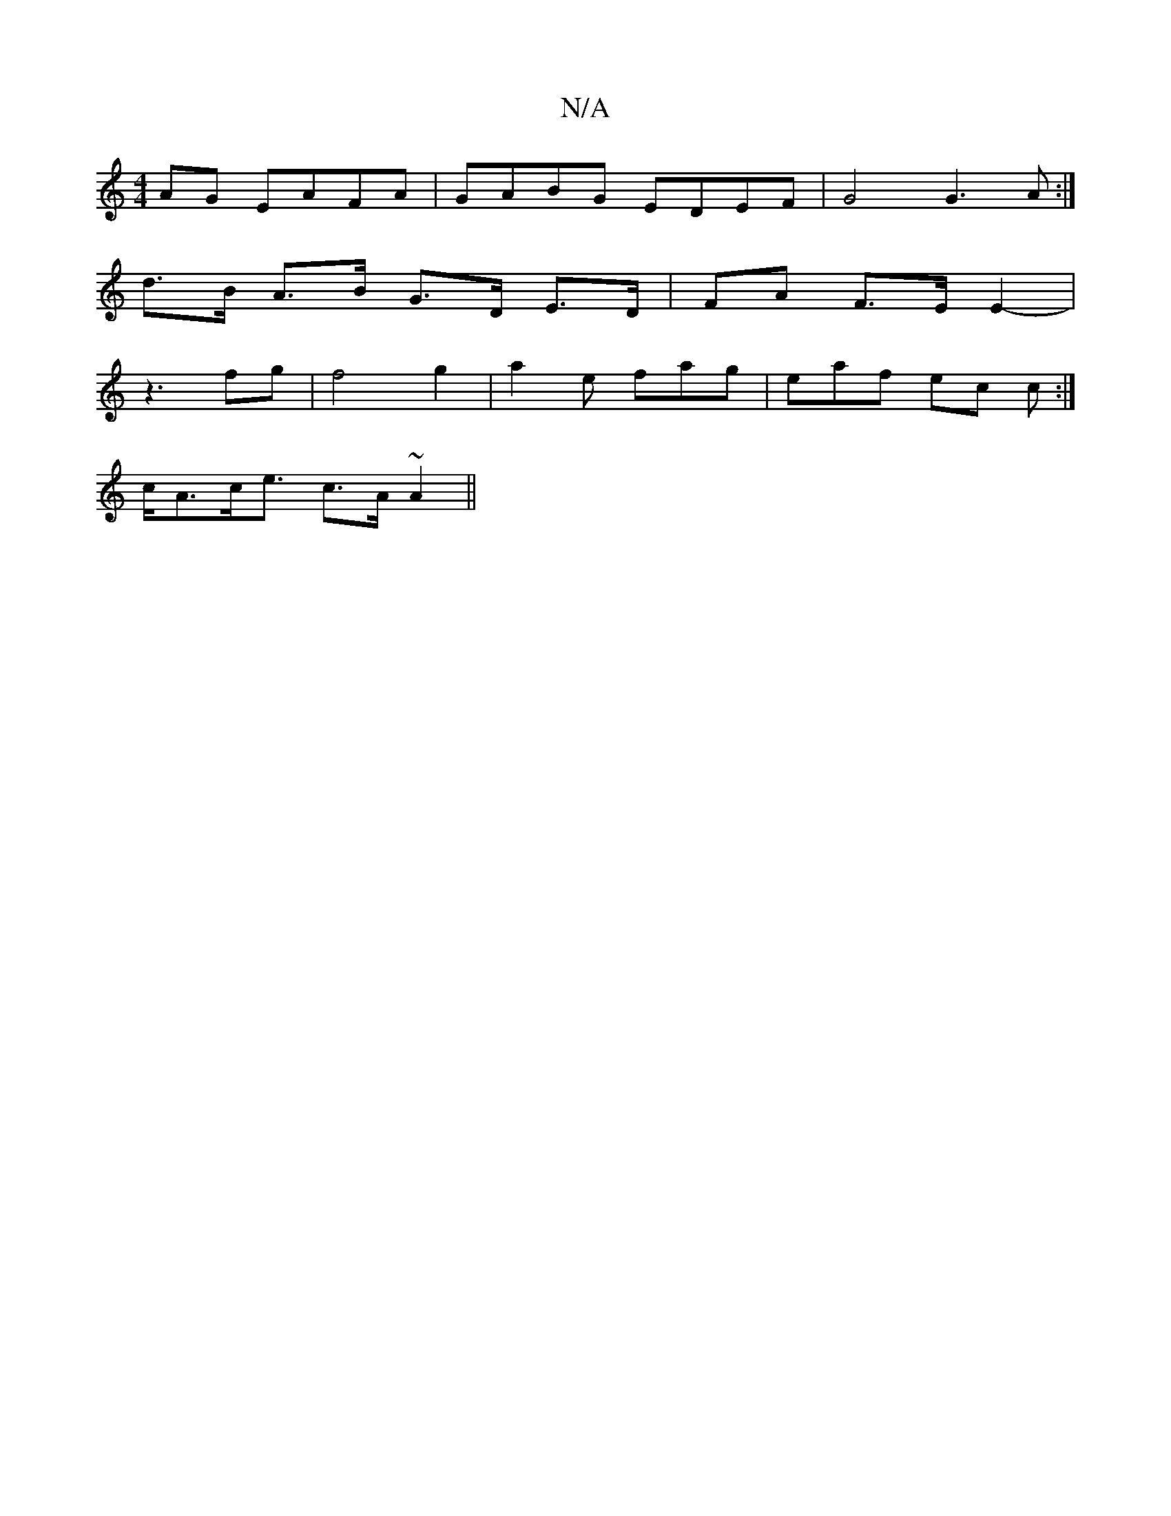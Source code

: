X:1
T:N/A
M:4/4
R:N/A
K:Cmajor
AG EAFA|GABG EDEF|G4 G3A:|
d>B A>B G>D E>D | FA F>E E2 |
-z3 fg | f4 g2 | a2- e fag | eaf ec c :|
c<Ac<e c>A ~A2 ||

cdcA B[AB]c2dB|G2 A F>A B2B|c2 ^c dcA D2 D AFA A2 G | AGE D2e | fdf bgg | dfd dBG |